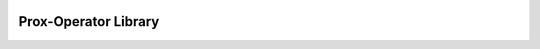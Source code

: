 .. image:: https://github.com/UW-AMO/proxlib/workflows/python-build/badge.svg
    :target: https://github.com/UW-AMO/proxlib/actions

Prox-Operator Library
=====================
